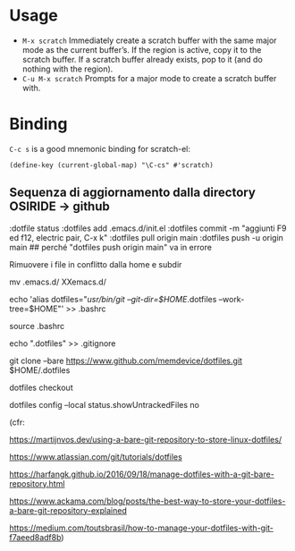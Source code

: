 
* Usage

  - =M-x scratch= Immediately create a scratch buffer with the same
    major mode as the current buffer’s.  If the region is active, copy
    it to the scratch buffer.  If a scratch buffer already exists, pop
    to it (and do nothing with the region).
  - =C-u M-x scratch= Prompts for a major mode to create a scratch
    buffer with.


* Binding

  =C-c s= is a good mnemonic binding for scratch-el:

  #+BEGIN_SRC emacs-lisp -n -r
    (define-key (current-global-map) "\C-cs" #'scratch)
  #+END_SRC

** Sequenza di aggiornamento dalla directory OSIRIDE -> github

:dotfile status 
:dotfiles add .emacs.d/init.el 
:dotfiles commit -m "aggiunti F9 ed f12, electric pair, C-x k" 
:dotfiles pull origin main 
:dotfiles push -u origin main ## perché "dotfiles push origin main" va in errore

Rimuovere i file in conflitto dalla home e subdir

mv .emacs.d/ XXemacs.d/

echo 'alias dotfiles="/usr/bin/git --git-dir=$HOME/.dotfiles --work-tree=$HOME"' >> .bashrc

source .bashrc

echo ".dotfiles" >> .gitignore

git clone --bare https://www.github.com/memdevice/dotfiles.git $HOME/.dotfiles

dotfiles checkout

dotfiles config --local status.showUntrackedFiles no

(cfr:

https://martijnvos.dev/using-a-bare-git-repository-to-store-linux-dotfiles/

https://www.atlassian.com/git/tutorials/dotfiles

https://harfangk.github.io/2016/09/18/manage-dotfiles-with-a-git-bare-repository.html

https://www.ackama.com/blog/posts/the-best-way-to-store-your-dotfiles-a-bare-git-repository-explained

https://medium.com/toutsbrasil/how-to-manage-your-dotfiles-with-git-f7aeed8adf8b)
